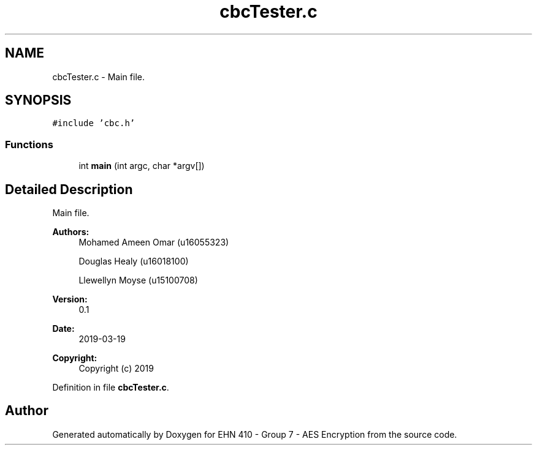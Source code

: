 .TH "cbcTester.c" 3 "Thu Apr 18 2019" "Version 1.0" "EHN 410 - Group 7 - AES Encryption" \" -*- nroff -*-
.ad l
.nh
.SH NAME
cbcTester.c \- Main file\&.  

.SH SYNOPSIS
.br
.PP
\fC#include 'cbc\&.h'\fP
.br

.SS "Functions"

.in +1c
.ti -1c
.RI "int \fBmain\fP (int argc, char *argv[])"
.br
.in -1c
.SH "Detailed Description"
.PP 
Main file\&. 


.PP
\fBAuthors:\fP
.RS 4
Mohamed Ameen Omar (u16055323) 
.PP
Douglas Healy (u16018100) 
.PP
Llewellyn Moyse (u15100708) 
.RE
.PP
\fBVersion:\fP
.RS 4
0\&.1 
.RE
.PP
\fBDate:\fP
.RS 4
2019-03-19
.RE
.PP
\fBCopyright:\fP
.RS 4
Copyright (c) 2019 
.RE
.PP

.PP
Definition in file \fBcbcTester\&.c\fP\&.
.SH "Author"
.PP 
Generated automatically by Doxygen for EHN 410 - Group 7 - AES Encryption from the source code\&.
